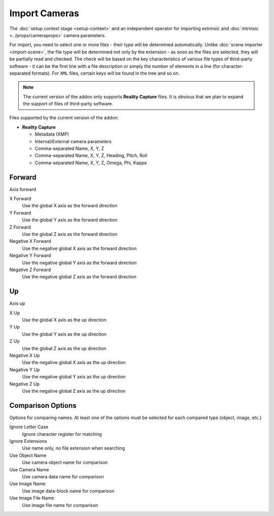 Import Cameras
##############

The :doc:`setup context stage <setup-context>` and an independent operator for importing extrinsic and :doc:`intrinsic <../props/cameraprops>` camera parameters.

For import, you need to select one or more files - their type will be determined automatically. Unlike :doc:`scene importer <import-scene>`, the file type will be determined not only by the extension - as soon as the files are selected, they will be partially read and checked. The check will be based on the key characteristics of various file types of third-party software - it can be the first line with a file description or simply the number of elements in a line (for character-separated formats). For ``XML`` files, certain keys will be found in the tree and so on.

.. note::

    The current version of the addon only supports **Reality Capture** files. It is obvious that we plan to expand the support of files of third-party software.

Files supported by the current version of the addon:

* **Reality Capture**

  * Metadata (XMP)
  * Internal/External camera parameters
  * Comma-separated Name, X, Y, Z
  * Comma-separated Name, X, Y, Z, Heading, Pitch, Roll
  * Comma-separated Name, X, Y, Z, Omega, Phi, Kappa

.. Стадія :doc:`налаштування контексту <setup-context>` і самостійний оператор для імпорту зовнішніх і :doc:`внутрішніх <../props/cameraprops>` параметрів камер.

.. Для імпорту необхідно обрати один або декілька файлів - їх тип буде визначено автоматично. На відміну від :doc:`імпортера сцени <import-scene>` тип файлу буде визначено не лише за розширенням - як тільки буде обрано файли їх буде частково зчитано і перевірено. Перевірка відбудеться за ключовими характеристиками різних типів файлів сторонніх програм - це може бути перший рядок з описом файлу або ж просто кількість елементів у рядку (для форматів розділених символом). Для ``XML`` файлів буде знайдено певні ключі в дереві і так далі.

.. .. note::

..     Поточна версія доповнення підтримує лише файли **Reality Capture**. Очевидно що плануємо розширити підтримку файлів сторонніх програм.

.. Файли які підтримує поточна версія доповнення:

Forward
=======

Axis forward

X Forward
 Use the global X axis as the forward direction

Y Forward
 Use the global Y axis as the forward direction

Z Forward
 Use the global Z axis as the forward direction

Negative X Forward
 Use the negative global X axis as the forward direction

Negative Y Forward
 Use the negative global Y axis as the forward direction

Negative Z Forward
 Use the negative global Z axis as the forward direction

Up
==

Axis up

X Up
 Use the global X axis as the up direction

Y Up
 Use the global Y axis as the up direction

Z Up
 Use the global Z axis as the up direction

Negative X Up
 Use the negative global X axis as the up direction

Negative Y Up
 Use the negative global Y axis as the up direction

Negative Z Up
 Use the negative global Z axis as the up direction

Comparison Options
==================

Options for comparing names. At least one of the options must be selected for each compared type (object, image, etc.)

Ignore Letter Case
 Ignore character register for matching

Ignore Extensions
 Use name only, no file extension when searching



Use Object Name
 Use camera object name for comparison

Use Camera Name
 Use camera data name for comparison



Use Image Name
 Use image data-block name for comparison

Use Image File Name
 Use image file name for comparison

